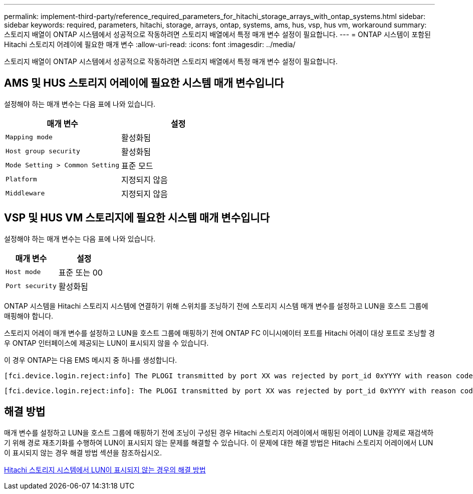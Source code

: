 ---
permalink: implement-third-party/reference_required_parameters_for_hitachi_storage_arrays_with_ontap_systems.html 
sidebar: sidebar 
keywords: required, parameters, hitachi, storage, arrays, ontap, systems, ams, hus, vsp, hus vm, workaround 
summary: 스토리지 배열이 ONTAP 시스템에서 성공적으로 작동하려면 스토리지 배열에서 특정 매개 변수 설정이 필요합니다. 
---
= ONTAP 시스템이 포함된 Hitachi 스토리지 어레이에 필요한 매개 변수
:allow-uri-read: 
:icons: font
:imagesdir: ../media/


[role="lead"]
스토리지 배열이 ONTAP 시스템에서 성공적으로 작동하려면 스토리지 배열에서 특정 매개 변수 설정이 필요합니다.



== AMS 및 HUS 스토리지 어레이에 필요한 시스템 매개 변수입니다

설정해야 하는 매개 변수는 다음 표에 나와 있습니다.

|===
| 매개 변수 | 설정 


 a| 
`Mapping mode`
 a| 
활성화됨



 a| 
`Host group security`
 a| 
활성화됨



 a| 
`Mode Setting > Common Setting`
 a| 
표준 모드



 a| 
`Platform`
 a| 
지정되지 않음



 a| 
`Middleware`
 a| 
지정되지 않음

|===


== VSP 및 HUS VM 스토리지에 필요한 시스템 매개 변수입니다

설정해야 하는 매개 변수는 다음 표에 나와 있습니다.

|===
| 매개 변수 | 설정 


 a| 
`Host mode`
 a| 
표준 또는 00



 a| 
`Port security`
 a| 
활성화됨



 a| 
[NOTE]
====
각 이니시에이터-타겟 포트 쌍에 대해 기본 호스트 그룹과 별도의 호스트 그룹을 생성해야 합니다.

====
|===
ONTAP 시스템을 Hitachi 스토리지 시스템에 연결하기 위해 스위치를 조닝하기 전에 스토리지 시스템 매개 변수를 설정하고 LUN을 호스트 그룹에 매핑해야 합니다.

스토리지 어레이 매개 변수를 설정하고 LUN을 호스트 그룹에 매핑하기 전에 ONTAP FC 이니시에이터 포트를 Hitachi 어레이 대상 포트로 조닝할 경우 ONTAP 인터페이스에 제공되는 LUN이 표시되지 않을 수 있습니다.

이 경우 ONTAP는 다음 EMS 메시지 중 하나를 생성합니다.

[listing]
----
[fci.device.login.reject:info] The PLOGI transmitted by port XX was rejected by port_id 0xYYYY with reason code 0x9 'Invalid R_CTL Field', explanation code 0x29 'Insufficient Resources to Support Login'
----
[listing]
----
[fci.device.login.reject:info]: The PLOGI transmitted by port XX was rejected by port_id 0xYYYY with reason code 0x3 'Nx_Port Not Available, Temporary', explanation code 0x29 'Insufficient Resources to Support Login'
----


== 해결 방법

매개 변수를 설정하고 LUN을 호스트 그룹에 매핑하기 전에 조닝이 구성된 경우 Hitachi 스토리지 어레이에서 매핑된 어레이 LUN을 강제로 재검색하기 위해 경로 재초기화를 수행하여 LUN이 표시되지 않는 문제를 해결할 수 있습니다. 이 문제에 대한 해결 방법은 Hitachi 스토리지 어레이에서 LUN이 표시되지 않는 경우 해결 방법 섹션을 참조하십시오.

xref:reference_workaround_when_luns_are_not_visible_with_hitachi_storage_arrays.adoc[Hitachi 스토리지 시스템에서 LUN이 표시되지 않는 경우의 해결 방법]
